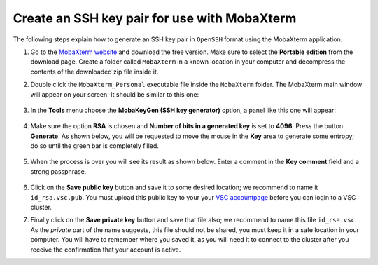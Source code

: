 .. _generating keys mobaxterm:

Create an SSH key pair for use with MobaXterm
---------------------------------------------------------

The following steps explain how to generate an SSH key pair in ``OpenSSH`` format
using the MobaXterm application.

1. Go to the `MobaXterm website <http://mobaxterm.mobatek.net>`__ and download
   the free version. Make sure to select the **Portable edition** from the
   download page. Create a folder called ``MobaXterm`` in a known
   location in your computer and decompress the contents of the downloaded
   zip file inside it.

2. Double click the ``MobaXterm_Personal`` executable file inside the
   ``MobaXterm`` folder.
   The MobaXterm main window will appear on your screen. It should be similar to this one:

   .. _mobaxterm-main-window-sshkey:
   .. figure:: access_using_mobaxterm/mobaxterm_main_window.png
      :align: center
      :alt: mobaxterm main

3. In the **Tools** menu choose the **MobaKeyGen (SSH key generator)** option,
   a panel like this one will appear:

   .. _mobaxterm-sshkey-generator:
   .. figure:: generating_keys_with_mobaxterm/mobaxterm_sshkey_generator.png
      :align: center
      :alt: mobaxterm main


4. Make sure the option **RSA** is chosen and **Number of bits in a generated
   key** is set to **4096**. Press the button **Generate**. As shown below,
   you will be requested to move the mouse in the **Key** area to generate some
   entropy; do so until the green bar is completely filled.

   .. _mobaxterm-sshkey-entropy:
   .. figure:: generating_keys_with_mobaxterm/mobaxterm_sshkey_entropy.png
      :align: center
      :alt: mobaxterm main

5. When the process is over you will see its result as shown below. Enter a
   comment in the **Key comment** field and a strong passphrase.

   .. _mobaxterm-sshkey-passphrase:
   .. figure:: generating_keys_with_mobaxterm/mobaxterm_sshkey_passphrase.png
      :align: center
      :alt: mobaxterm main

6. Click on the **Save public key** button and save it to some desired
   location; we recommend to name it ``id_rsa.vsc.pub``. You must upload this public key to your
   your `VSC accountpage <https://account.vscentrum.be>`__ before you can login to a VSC cluster.

7. Finally click on the **Save private key** button and save that file also;
   we recommend to name this file ``id_rsa.vsc``. As the *private* part of
   the name suggests, this file should not be shared, you must keep it in a safe
   location in your computer.
   You will have to remember where you saved it, as you will need it to
   connect to the cluster after you receive the confirmation that your account
   is active.
